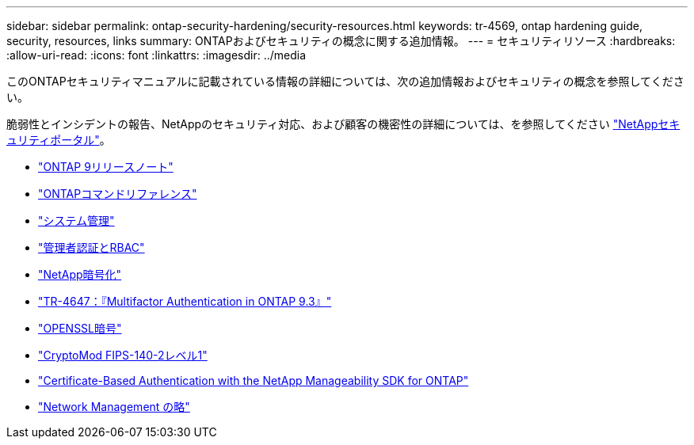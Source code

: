 ---
sidebar: sidebar 
permalink: ontap-security-hardening/security-resources.html 
keywords: tr-4569, ontap hardening guide, security, resources, links 
summary: ONTAPおよびセキュリティの概念に関する追加情報。 
---
= セキュリティリソース
:hardbreaks:
:allow-uri-read: 
:icons: font
:linkattrs: 
:imagesdir: ../media


[role="lead"]
このONTAPセキュリティマニュアルに記載されている情報の詳細については、次の追加情報およびセキュリティの概念を参照してください。

脆弱性とインシデントの報告、NetAppのセキュリティ対応、および顧客の機密性の詳細については、を参照してください link:http://www.netapp.com/us/legal/security/contact/index.aspx["NetAppセキュリティポータル"^]。

* link:../release-notes/index.html["ONTAP 9リリースノート"^]
* link:../concepts/manual-pages.html["ONTAPコマンドリファレンス"]
* link:../system-admin/index.html["システム管理"]
* link:../authentication/workflow-concept.html["管理者認証とRBAC"]
* link:../security-encryption/index.html["NetApp暗号化"]
* link:http://www.netapp.com/us/media/tr-4647.pdf["TR-4647：『Multifactor Authentication in ONTAP 9.3』"^]
* https://www.openssl.org/docs/man1.0.2/man1/ciphers.html["OPENSSL暗号"^]
* https://csrc.nist.gov/projects/cryptographic-module-validation-program/certificate/4144["CryptoMod FIPS-140-2レベル1"^]
* https://netapp.io/2016/11/08/certificate-based-authentication-netapp-manageability-sdk-ontap/["Certificate-Based Authentication with the NetApp Manageability SDK for ONTAP"^]
* link:../network-management/index.html["Network Management の略"]

